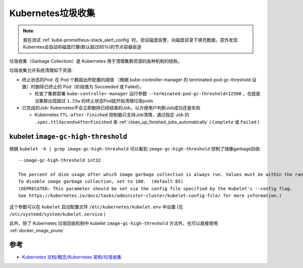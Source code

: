 .. _k8s_garbage_collecttion:

=========================
Kubernetes垃圾收集
=========================

.. note::

   我在测试 :ref:`kube-prometheus-stack_alert_config` 时，验证磁盘告警，向磁盘目录下填充数据，意外发现Kuberntes会自动将磁盘打爆(默认超过85%)的节点容器驱逐

垃圾收集（Garbage Collection）是 Kubernetes 用于清理集群资源的各种机制的统称。

垃圾收集允许系统清理如下资源:

- 终止状态的Pod: 在 Pod 个数超出所配置的阈值 （根据 kube-controller-manager 的 terminated-pod-gc-threshold 设置）时删除已终止的 Pod（阶段值为 Succeeded 或 Failed）。

  - 检查了集群部署 ``kube-controller-manager`` 运行参数 ``--terminated-pod-gc-threshold=12500`` ，也就是当集群出现超过 ``1.25w`` 的终止状态Pod就开始清理垃圾pods

- 已完成的Job: Kubernetes不会立即删除已经结束的Job，以方便用户判断Job成功还是失败

  - Kubernetes ``TTL-after-finished`` 控制器只支持Job清理，通过指定 Job 的 ``.spec.ttlSecondsAfterFinished`` 来 :ref:`clean_up_finished_jobs_automatically` ( ``Complete`` 或 ``Failed`` )

kubelet ``image-gc-high-threshold``
=====================================

根据 ``kubelet -h | grep image-gc-high-threshold`` 可以看到 ``image-gc-high-threshold`` 控制了镜像garbage回收::

   --image-gc-high-threshold int32

   The percent of disk usage after which image garbage collection is always run. Values must be within the range [0, 100],
   To disable image garbage collection, set to 100.  (default 85)
   (DEPRECATED: This parameter should be set via the config file specified by the Kubelet's --config flag.
   See https://kubernetes.io/docs/tasks/administer-cluster/kubelet-config-file/ for more information.)

这个参数可以在 ``kubelet`` 启动配置文件 ``/etc/kubernetes/kubelet.env`` 中设置 (见 ``/etc/systemd/system/kubelet.service`` )

此外，除了 Kubernetes 垃圾回收机制中 kubelet ``image-gc-high-threshold`` 方法外，也可以直接使用 :ref:`docker_image_prune`

参考
=======

- `Kubernetes 文档/概念/Kubernetes 架构/垃圾收集 <https://kubernetes.io/zh-cn/docs/concepts/architecture/garbage-collection/>`_
